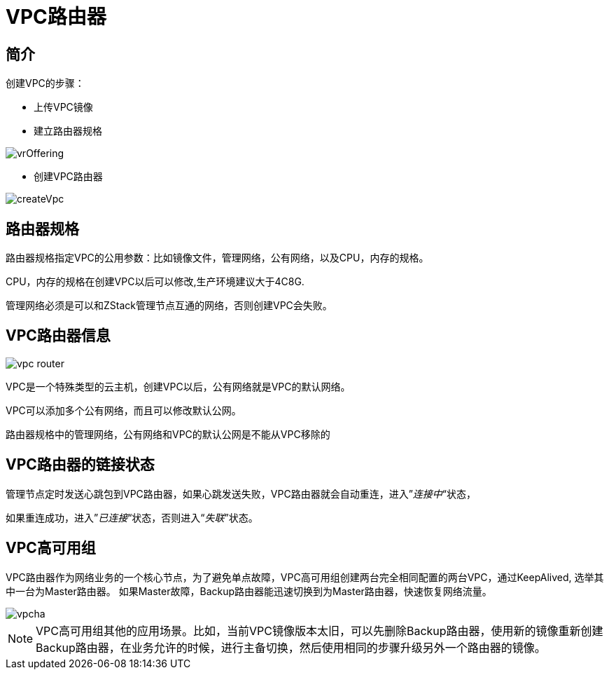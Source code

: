 = VPC路由器

== 简介
创建VPC的步骤：

* 上传VPC镜像
* 建立路由器规格

image::vpc/vrOffering.png[]
* 创建VPC路由器

image::vpc/createVpc.png[]


== 路由器规格

路由器规格指定VPC的公用参数：比如镜像文件，管理网络，公有网络，以及CPU，内存的规格。

CPU，内存的规格在创建VPC以后可以修改,生产环境建议大于4C8G.

管理网络必须是可以和ZStack管理节点互通的网络，否则创建VPC会失败。

== VPC路由器信息

image::vpc/vpc router.png[]

VPC是一个特殊类型的云主机，创建VPC以后，公有网络就是VPC的默认网络。

VPC可以添加多个公有网络，而且可以修改默认公网。

路由器规格中的管理网络，公有网络和VPC的默认公网是不能从VPC移除的

== VPC路由器的链接状态

管理节点定时发送心跳包到VPC路由器，如果心跳发送失败，VPC路由器就会自动重连，进入”_连接中_“状态，

如果重连成功，进入”_已连接_“状态，否则进入“_失联_”状态。

== VPC高可用组

VPC路由器作为网络业务的一个核心节点，为了避免单点故障，VPC高可用组创建两台完全相同配置的两台VPC，通过KeepAlived, 选举其中一台为Master路由器。
如果Master故障，Backup路由器能迅速切换到为Master路由器，快速恢复网络流量。

image::vpc/vpcha.png[]

[NOTE]
VPC高可用组其他的应用场景。比如，当前VPC镜像版本太旧，可以先删除Backup路由器，使用新的镜像重新创建Backup路由器，在业务允许的时候，进行主备切换，然后使用相同的步骤升级另外一个路由器的镜像。

